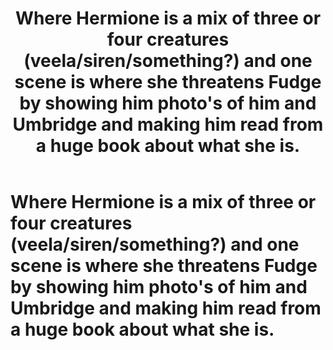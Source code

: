 #+TITLE: Where Hermione is a mix of three or four creatures (veela/siren/something?) and one scene is where she threatens Fudge by showing him photo's of him and Umbridge and making him read from a huge book about what she is.

* Where Hermione is a mix of three or four creatures (veela/siren/something?) and one scene is where she threatens Fudge by showing him photo's of him and Umbridge and making him read from a huge book about what she is.
:PROPERTIES:
:Author: depressed_bi
:Score: 5
:DateUnix: 1601181326.0
:DateShort: 2020-Sep-27
:FlairText: What's That Fic?
:END:
